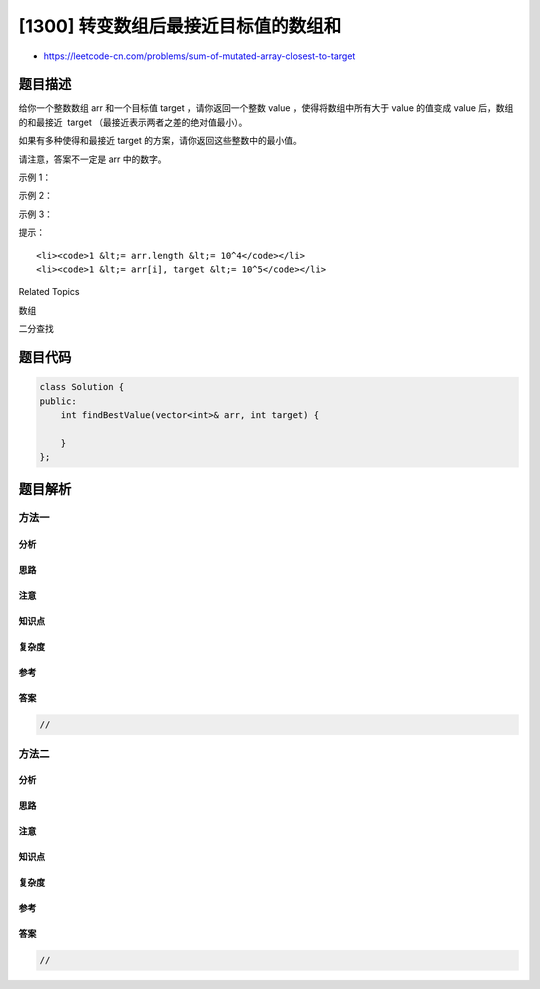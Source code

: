 [1300] 转变数组后最接近目标值的数组和
=====================================

-  https://leetcode-cn.com/problems/sum-of-mutated-array-closest-to-target

题目描述
--------

.. raw:: html

   <p>

给你一个整数数组 arr 和一个目标值 target
，请你返回一个整数 value ，使得将数组中所有大于 value 的值变成 value
后，数组的和最接近  target （最接近表示两者之差的绝对值最小）。

.. raw:: html

   </p>

.. raw:: html

   <p>

如果有多种使得和最接近 target 的方案，请你返回这些整数中的最小值。

.. raw:: html

   </p>

.. raw:: html

   <p>

请注意，答案不一定是 arr 中的数字。

.. raw:: html

   </p>

.. raw:: html

   <p>

 

.. raw:: html

   </p>

.. raw:: html

   <p>

示例 1：

.. raw:: html

   </p>

.. raw:: html

   <pre><strong>输入：</strong>arr = [4,9,3], target = 10
   <strong>输出：</strong>3
   <strong>解释：</strong>当选择 value 为 3 时，数组会变成 [3, 3, 3]，和为 9 ，这是最接近 target 的方案。
   </pre>

.. raw:: html

   <p>

示例 2：

.. raw:: html

   </p>

.. raw:: html

   <pre><strong>输入：</strong>arr = [2,3,5], target = 10
   <strong>输出：</strong>5
   </pre>

.. raw:: html

   <p>

示例 3：

.. raw:: html

   </p>

.. raw:: html

   <pre><strong>输入：</strong>arr = [60864,25176,27249,21296,20204], target = 56803
   <strong>输出：</strong>11361
   </pre>

.. raw:: html

   <p>

 

.. raw:: html

   </p>

.. raw:: html

   <p>

提示：

.. raw:: html

   </p>

.. raw:: html

   <ul>

::

    <li><code>1 &lt;= arr.length &lt;= 10^4</code></li>
    <li><code>1 &lt;= arr[i], target &lt;= 10^5</code></li>

.. raw:: html

   </ul>

.. raw:: html

   <div>

.. raw:: html

   <div>

Related Topics

.. raw:: html

   </div>

.. raw:: html

   <div>

.. raw:: html

   <li>

数组

.. raw:: html

   </li>

.. raw:: html

   <li>

二分查找

.. raw:: html

   </li>

.. raw:: html

   </div>

.. raw:: html

   </div>

题目代码
--------

.. code:: cpp

    class Solution {
    public:
        int findBestValue(vector<int>& arr, int target) {

        }
    };

题目解析
--------

方法一
~~~~~~

分析
^^^^

思路
^^^^

注意
^^^^

知识点
^^^^^^

复杂度
^^^^^^

参考
^^^^

答案
^^^^

.. code:: cpp

    //

方法二
~~~~~~

分析
^^^^

思路
^^^^

注意
^^^^

知识点
^^^^^^

复杂度
^^^^^^

参考
^^^^

答案
^^^^

.. code:: cpp

    //

